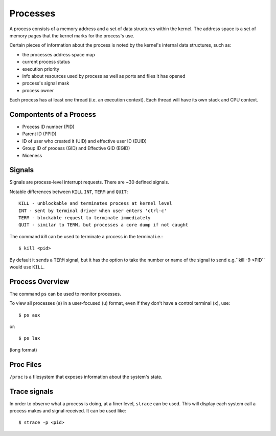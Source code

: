 =========
Processes
=========

A process consists of a memory address and a set of data structures within the
kernel. The address space is a set of memory pages that the kernel marks for 
the process's use.

Certain pieces of information about the process is noted by the kernel's
internal data structures, such as:

- the processes address space map
- current process status
- execution priority
- info about resources used by process as well as ports and files
  it has opened
- process's signal mask
- process owner

Each process has at least one thread (i.e. an execution context). Each
thread will have its own stack and CPU context.

Compontents of a Process
------------------------

- Process ID number (PID)
- Parent ID (PPID)
- ID of user who created it (UID) and effective user ID (EUID)
- Group ID of process (GID) and Effective GID (EGID)
- Niceness 

Signals
-------

Signals are process-level interrupt requests. There are ~30 defined signals.

Notable differences between ``KILL`` ``INT``, ``TERM`` and ``QUIT``::

  KILL - unblockable and terminates process at kernel level
  INT - sent by terminal driver when user enters 'ctrl-c'
  TERM - blockable request to terminate immediately
  QUIT - similar to TERM, but processes a core dump if not caught

The command `kill` can be used to terminate a process in the terminal i.e.::

  $ kill <pid> 

By default it sends a ``TERM`` signal, but it has the option to take the number
or name of the signal to send e.g.``kill -9 <PID`` would use ``KILL``.

Process Overview
----------------

The command ``ps`` can be used to monitor processes.

To view all processes (``a``) in a user-focused (``u``) format, even if
they don't have a control terminal (``x``), use::

  $ ps aux

or::

  $ ps lax

(long format)

Proc Files
----------

``/proc`` is a filesystem that exposes information about the system's state. 

Trace signals
-------------

In order to observe what a process is doing, at a finer level, ``strace`` can
be used. This will display each system call a process makes and signal
received. It can be used like::

  $ strace -p <pid>

